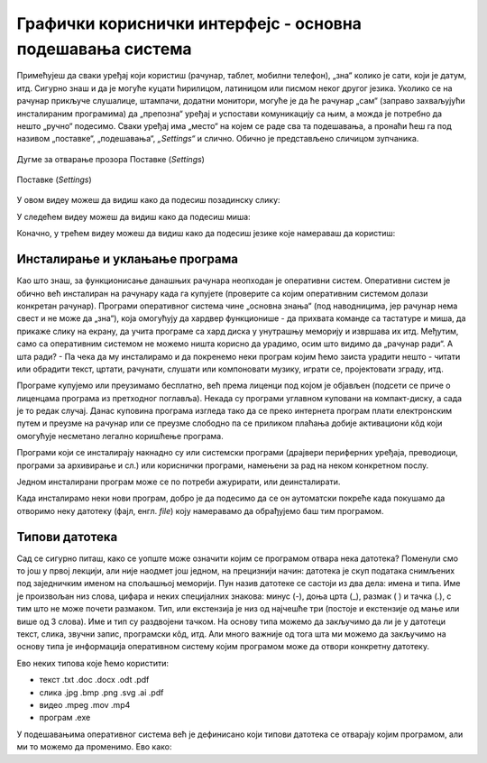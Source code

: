 Графички кориснички интерфејс - основна подешавања система
==========================================================



Примећујеш да сваки уређај који користиш (рачунар, таблет, мобилни телефон), „зна“ колико је сати, који је датум, итд. Сигурно знаш и да је могуће куцати ћирилицом, латиницом или писмом неког другог језика. Уколико се на рачунар прикључе слушалице, штампачи, додатни монитори, могуће је да ће рачунар „сам“ (заправо захваљујући инсталираним програмима) да „препозна“ уређај и успостави комуникацију са њим, а можда је потребно да нешто „ручно“ подесимо. Сваки уређај има „место“ на којем се раде сва та подешавања, а пронаћи ћеш га под називом „поставке“, „подешавања“, *„Settings“* и слично.  Обично је представљено сличицом зупчаника.

.. figure:: ../../_images/10_settings_dugme.png
    :width: 500px   
    :align: center

    Дугме за отварање прозора Поставке (*Settings*)


.. figure:: ../../_images/10_postavke.png
    :width: 780px   
    :align: center
    :class: screenshot-shadow
    
    Поставке (*Settings*)

У овом видеу можеш да видиш како да подесиш позадинску слику:

.. ytpopup:: S2Vj9_j8PqU
    :width: 735
    :height: 415
    :align: center 



У следећем видеу можеш да видиш како да подесиш миша:

.. ytpopup:: zw2ZJGQmEHI
    :width: 735
    :height: 415
    :align: center 



Коначно, у трећем видеу можеш да видиш како да подесиш језике које намераваш да користиш:

.. ytpopup:: 9jLy9okd1O4
    :width: 735
    :height: 415
    :align: center 

Инсталирање и уклањање програма
-------------------------------

Као што знаш, за функционисање данашњих рачунара неопходан је оперативни систем. Оперативни систем је обично већ инсталиран на рачунару када га купујете (проверите са којим оперативним системом долази конкретан рачунар). Програми оперативног система чине „основна знања“ (под наводницима, јер рачунар нема свест и не може да „зна“), која омогућују да хардвер функционише - да прихвата команде са тастатуре и миша, да прикаже слику на екрану, да учита програме са хард диска у унутрашњу меморију и извршава их итд. Међутим, само са оперативним системом не можемо ништа корисно да урадимо, осим што видимо да „рачунар ради“. А шта ради? - Па чека да му инсталирамо и да покренемо неки програм којим ћемо заиста урадити нешто - читати или обрадити текст, цртати, рачунати, слушати или компоновати музику, играти се, пројектовати зграду, итд.

Програме купујемо или преузимамо бесплатно, већ према лиценци под којом је објављен (подсети се приче о лиценцама програма из претходног поглавља). Некада су програми углавном куповани на компакт-диску, а сада је то редак случај. Данас куповина програма  изгледа тако да се преко интернета програм плати електронским путем и преузме на рачунар или се преузме слободно па се приликом плаћања добије активациони кôд који омогућује несметано легално коришћење програма.

Програми који се инсталирају накнадно су или системски програми (драјвери периферних уређаја, преводиоци, програми за архивирање и сл.) или кориснички програми, намењени за рад на неком конкретном послу.

Једном инсталирани програм може се по потреби ажурирати, или деинсталирати.


Када инсталирамо неки нови програм, добро је да подесимо да се он аутоматски покреће када покушамо да отворимо неку датотеку (фајл, енгл. *file*) коју намеравамо да обрађујемо баш тим програмом.

Типови датотека 
---------------

Сад се сигурно питаш, како се уопште може означити којим се програмом отвара нека датотека? Поменули смо то још у првој лекцији, али није наодмет још једном, на прецизнији начин: датотека је скуп података снимљених под заједничким именом на спољашњој меморији. Пун назив датотеке се састоји из два дела: имена и типа. Име је произвољан низ слова, цифара и неких специјалних знакова: минус (-), доња црта (_), размак ( ) и тачка (.), с тим што не може почети размаком. Тип, или екстензија је низ од најчешће три (постоје и екстензије од мање или више од 3 слова). Име и тип су раздвојени тачком. На основу типа можемо да закључимо да ли је у датотеци текст, слика, звучни запис, програмски кôд, итд. Али много важније од тога шта ми можемо да закључимо на основу типа је информација оперативном систему којим програмом може да отвори конкретну датотеку.

Ево неких типова које ћемо користити:  

- текст  .txt  .doc  .docx  .odt  .pdf

- слика  .jpg  .bmp  .png  .svg  .ai  .pdf

- видео  .mpeg  .mov  .mp4

- програм .exe

У подешавањима оперативног система већ је дефинисано који типови датотека се отварају којим програмом, али ми то можемо да променимо. Ево како:


.. questionnote::
    Отвори подешавања на свом рачунару и испробај различите могућности. У зависности од тога шта је већ подешено, промени подешавања, а након вежбе врати на подешавања која су теби најудобнија. Уколико вежбу радиш на школском рачунару, наставник ће ти рећи која подешавања да оставиш по завршетку вежбе. Ево неких подешавања која можеш да испробаш:
    
    - Промениш слику на позадини (десктоп-слику).
    - Подесиш да начин приказивања времена и датума буде приказан у складу са српским правописом.
    - Промениш боје оквира прозора.
    - Подесиш да имаш тачно два језика тастатуре: српска латиница (подразумевана) и српска ћирилица.
    - Подесиш да подразумевани веб прегледач буде *Google Chrome* односно *Microsoft Edge* 
